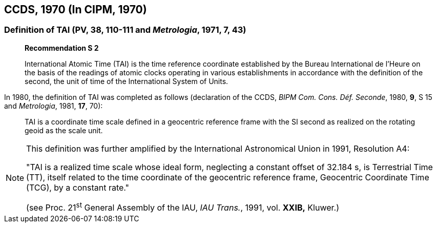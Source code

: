 == CCDS, 1970 (In CIPM, 1970)

=== Definition of TAI (PV, 38, 110-111 and _Metrologia_, 1971, 7, 43)

____
[align=center]
*Recommendation S 2*

International Atomic Time (TAI) is the time reference coordinate established by the Bureau International de l'Heure on the basis of the readings of atomic clocks operating in various establishments in accordance with the definition of the second, the unit of time of the International System of Units.
____
In 1980, the definition of TAI was completed as follows (declaration of the CCDS, _BIPM Com. Cons. Déf. Seconde_, 1980, *9*, S 15 and _Metrologia_, 1981, *17*, 70):

____
TAI is a coordinate time scale defined in a geocentric reference frame with the SI second as realized on the rotating geoid as the scale unit.
____

[NOTE]
====
This definition was further amplified by the International Astronomical Union in 1991, Resolution A4:

"TAI is a realized time scale whose ideal form, neglecting a constant offset of 32.184 s, is Terrestrial Time (TT), itself related to the time coordinate of the geocentric reference frame, Geocentric Coordinate Time (TCG), by a constant rate."

(see Proc. 21^st^ General Assembly of the IAU, _IAU Trans._, 1991, vol. *XXIB,* Kluwer.)
====